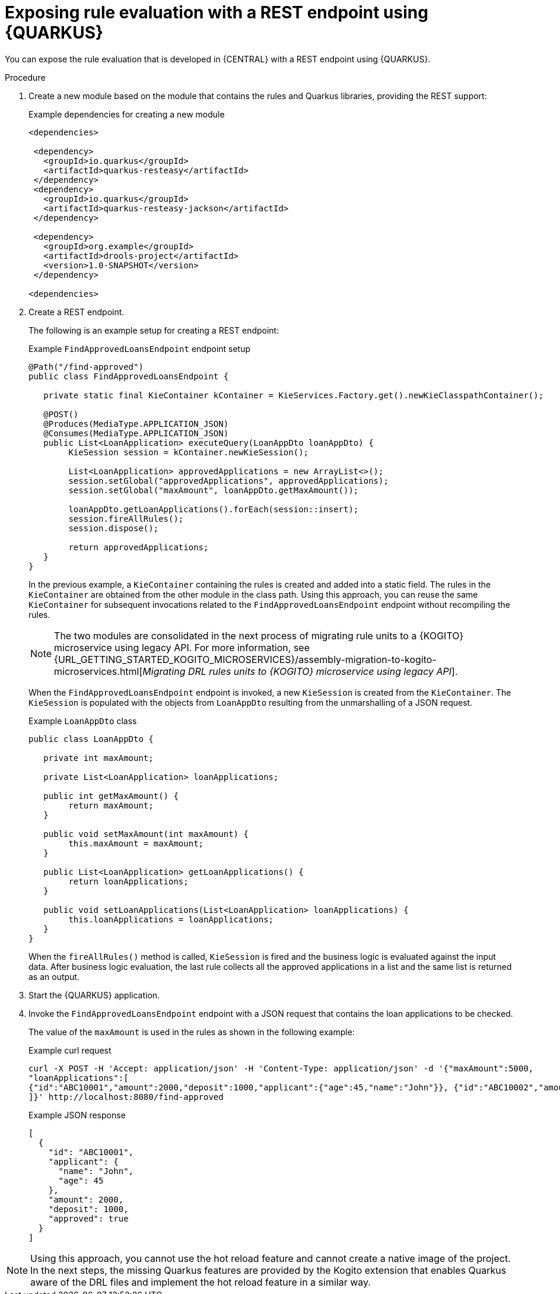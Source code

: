 [id="proc-kogito-migrate-drl-expose-ruleunits_{context}"]
= Exposing rule evaluation with a REST endpoint using {QUARKUS}

You can expose the rule evaluation that is developed in {CENTRAL} with a REST endpoint using {QUARKUS}.

.Procedure
. Create a new module based on the module that contains the rules and Quarkus libraries, providing the REST support:
+
.Example dependencies for creating a new module
[source]
----
<dependencies>

 <dependency>
   <groupId>io.quarkus</groupId>
   <artifactId>quarkus-resteasy</artifactId>
 </dependency>
 <dependency>
   <groupId>io.quarkus</groupId>
   <artifactId>quarkus-resteasy-jackson</artifactId>
 </dependency>

 <dependency>
   <groupId>org.example</groupId>
   <artifactId>drools-project</artifactId>
   <version>1.0-SNAPSHOT</version>
 </dependency>

<dependencies>
----

. Create a REST endpoint.
+
--
The following is an example setup for creating a REST endpoint:

.Example `FindApprovedLoansEndpoint` endpoint setup
[source,java]
----
@Path("/find-approved")
public class FindApprovedLoansEndpoint {

   private static final KieContainer kContainer = KieServices.Factory.get().newKieClasspathContainer();

   @POST()
   @Produces(MediaType.APPLICATION_JSON)
   @Consumes(MediaType.APPLICATION_JSON)
   public List<LoanApplication> executeQuery(LoanAppDto loanAppDto) {
   	KieSession session = kContainer.newKieSession();

   	List<LoanApplication> approvedApplications = new ArrayList<>();
   	session.setGlobal("approvedApplications", approvedApplications);
   	session.setGlobal("maxAmount", loanAppDto.getMaxAmount());

   	loanAppDto.getLoanApplications().forEach(session::insert);
   	session.fireAllRules();
   	session.dispose();

   	return approvedApplications;
   }
}
----

In the previous example, a `KieContainer` containing the rules is created and added into a static field. The rules in the `KieContainer` are obtained from the other module in the class path. Using this approach, you can reuse the same `KieContainer` for subsequent invocations related to the `FindApprovedLoansEndpoint` endpoint without recompiling the rules.

NOTE: The two modules are consolidated in the next process of migrating rule units to a {KOGITO} microservice using legacy API. For more information, see {URL_GETTING_STARTED_KOGITO_MICROSERVICES}/assembly-migration-to-kogito-microservices.html[_Migrating DRL rules units to {KOGITO} microservice using legacy API_].

When the `FindApprovedLoansEndpoint` endpoint is invoked, a new `KieSession` is created from the `KieContainer`. The `KieSession` is populated with the objects from `LoanAppDto` resulting from the unmarshalling of a JSON request.

.Example `LoanAppDto` class
[source,java]
----
public class LoanAppDto {

   private int maxAmount;

   private List<LoanApplication> loanApplications;

   public int getMaxAmount() {
   	return maxAmount;
   }

   public void setMaxAmount(int maxAmount) {
   	this.maxAmount = maxAmount;
   }

   public List<LoanApplication> getLoanApplications() {
   	return loanApplications;
   }

   public void setLoanApplications(List<LoanApplication> loanApplications) {
   	this.loanApplications = loanApplications;
   }
}
----

When the `fireAllRules()` method is called, `KieSession` is fired and the business logic is evaluated against the input data. After business logic evaluation, the last rule collects all the approved applications in a list and the same list is returned as an output.
--

. Start the {QUARKUS} application.
. Invoke the `FindApprovedLoansEndpoint` endpoint with a JSON request that contains the loan applications to be checked.
+
--
The value of the `maxAmount` is used in the rules as shown in the following example:

.Example curl request
[source]
----
curl -X POST -H 'Accept: application/json' -H 'Content-Type: application/json' -d '{"maxAmount":5000,
"loanApplications":[
{"id":"ABC10001","amount":2000,"deposit":1000,"applicant":{"age":45,"name":"John"}}, {"id":"ABC10002","amount":5000,"deposit":100,"applicant":{"age":25,"name":"Paul"}}, {"id":"ABC10015","amount":1000,"deposit":100,"applicant":{"age":12,"name":"George"}}
]}' http://localhost:8080/find-approved
----

.Example JSON response
[source,json]
----
[
  {
    "id": "ABC10001",
    "applicant": {
      "name": "John",
      "age": 45
    },
    "amount": 2000,
    "deposit": 1000,
    "approved": true
  }
]
----
--

NOTE: Using this approach, you cannot use the hot reload feature and cannot create a native image of the project. In the next steps, the missing Quarkus features are provided by the Kogito extension that enables Quarkus aware of the DRL files and implement the hot reload feature in a similar way.
